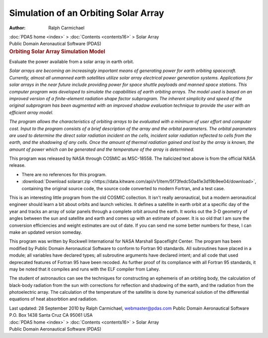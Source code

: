 =====================================
Simulation of an Orbiting Solar Array
=====================================

:Author: Ralph Carmichael

.. container:: crumb

   :doc:`PDAS home <index>` > :doc:`Contents <contents16>` > Solar
   Array

.. container:: newbanner

   Public Domain Aeronautical Software (PDAS)  

.. container::
   :name: header

   .. rubric:: Orbiting Solar Array Simulation Model
      :name: orbiting-solar-array-simulation-model

   Evaluate the power available from a solar array in earth orbit.

*Solar arrays are becoming an increasingly important means of generating
power for earth orbiting spacecraft. Currently, almost all unmanned
earth satellites utilize solar array electrical power generation
systems. Applications for solar arrays in the near future include
providing power for space shuttle payloads and manned space stations.
This computer program was developed to simulate the capabilities of
earth orbiting arrays. The model used is based on an improved version of
a finite-element radiation shape factor subprogram. The inherent
simplicity and speed of the original subprogram has been augmented with
an improved shadow evaluation technique to provide the user with an
efficient array model.*

*The program allows the characteristics of orbiting arrays to be
evaluated with a minimum of user effort and computer cost. Input to the
program consists of a brief description of the array and the orbital
parameters. The orbital parameters are used to determine the direct
solar radiation incident on the cells, incident solar radiation
reflected to cells from the earth, and the shadowing of any cells. Once
the amount of thermal radiation gained and lost by the array is known,
the amount of power which can be generated and the temperature of the
array is determined.*

This program was released by NASA through COSMIC as MSC-18558. The
italicized text above is from the official NASA release.

-  There are no references for this program.
-  :download:`Download solararr.zip <https://data.kitware.com/api/v1/item/5f73fedc50a41e3d19b9ee04/download>`, containing the
   original source code, the source code converted to modern Fortran,
   and a test case.

This is an interesting little program from the old COSMIC collection. It
isn\'t really aeronautical, but a modern aeronautical engineer should
learn a bit about orbits and launch vehicles. It defines a satellite in
earth orbit at a specific day of the year and tracks an array of solar
panels through a complete orbit around the earth. It works out the 3-D
geometry of angles between the sun and satellite and earth and comes up
with an estimate of power. It is so old that I am sure the conversion
efficiencies and weight estimates are out of date. If you can send me
some better numbers for these, I can make an updated version someday.

This program was written by Rockwell International for NASA Marshall
Spaceflight Center. The program has been modified by Public Domain
Aeronautical Software to conform to Fortran 90 standards. All
subroutines have placed in a module; all variables have declared types;
all subroutine arguments have declared intent; and all code that used
deprecated features of Fortran 95 have been recoded. As further proof of
its compliance with all Fortran 95 standards, it may be noted that it
compiles and runs with the ELF compiler from Lahey.

The student of astronautics can see the techniques for constructing an
ephemeris of an orbiting body, the calculation of black-body radiation
from the sun with corrections for reflection and shadowing of the earth,
and the radiation from the photoelectric array. The calculation of the
temperature of the satellite is done by numerical solution of the
differential equations of heat absorbtion and radiation.

.. container::
   :name: footer


   Last updated: 28 September 2010 by Ralph Carmichael,
   webmaster@pdas.com
   Public Domain Aeronautical Software
   P.O. Box 1438 Santa Cruz CA 95061 USA

.. container:: crumb

   :doc:`PDAS home <index>` > :doc:`Contents <contents16>` > Solar
   Array

.. container:: newbanner

   Public Domain Aeronautical Software (PDAS)  
